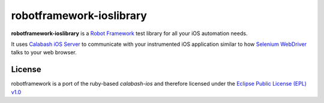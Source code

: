 robotframework-ioslibrary
--------------------------

**robotframework-ioslibrary** is a `Robot Framework
<http://code.google.com/p/robotframework/>`_ test library for all your iOS
automation needs.

It uses `Calabash iOS Server
<https://github.com/calabash/calabash-ios-server>`_ to communicate with your
instrumented iOS application similar to how `Selenium WebDriver
<http://seleniumhq.org/projects/webdriver/>`_ talks to your web browser.

License
+++++++

robotframework is a port of the ruby-based `calabash-ios` and therefore
licensed under the  `Eclipse Public License (EPL) v1.0
<http://www.eclipse.org/legal/epl-v10.html>`_

